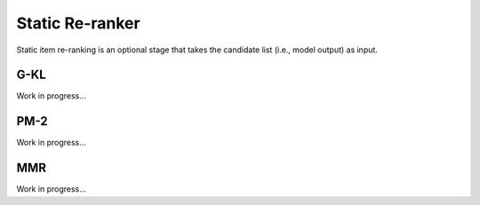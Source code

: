 Static Re-ranker
==============

Static item re-ranking is an optional stage that takes the candidate list (i.e., model output) as input.

G-KL
----

Work in progress...

PM-2
----

Work in progress...

MMR
----

Work in progress...
